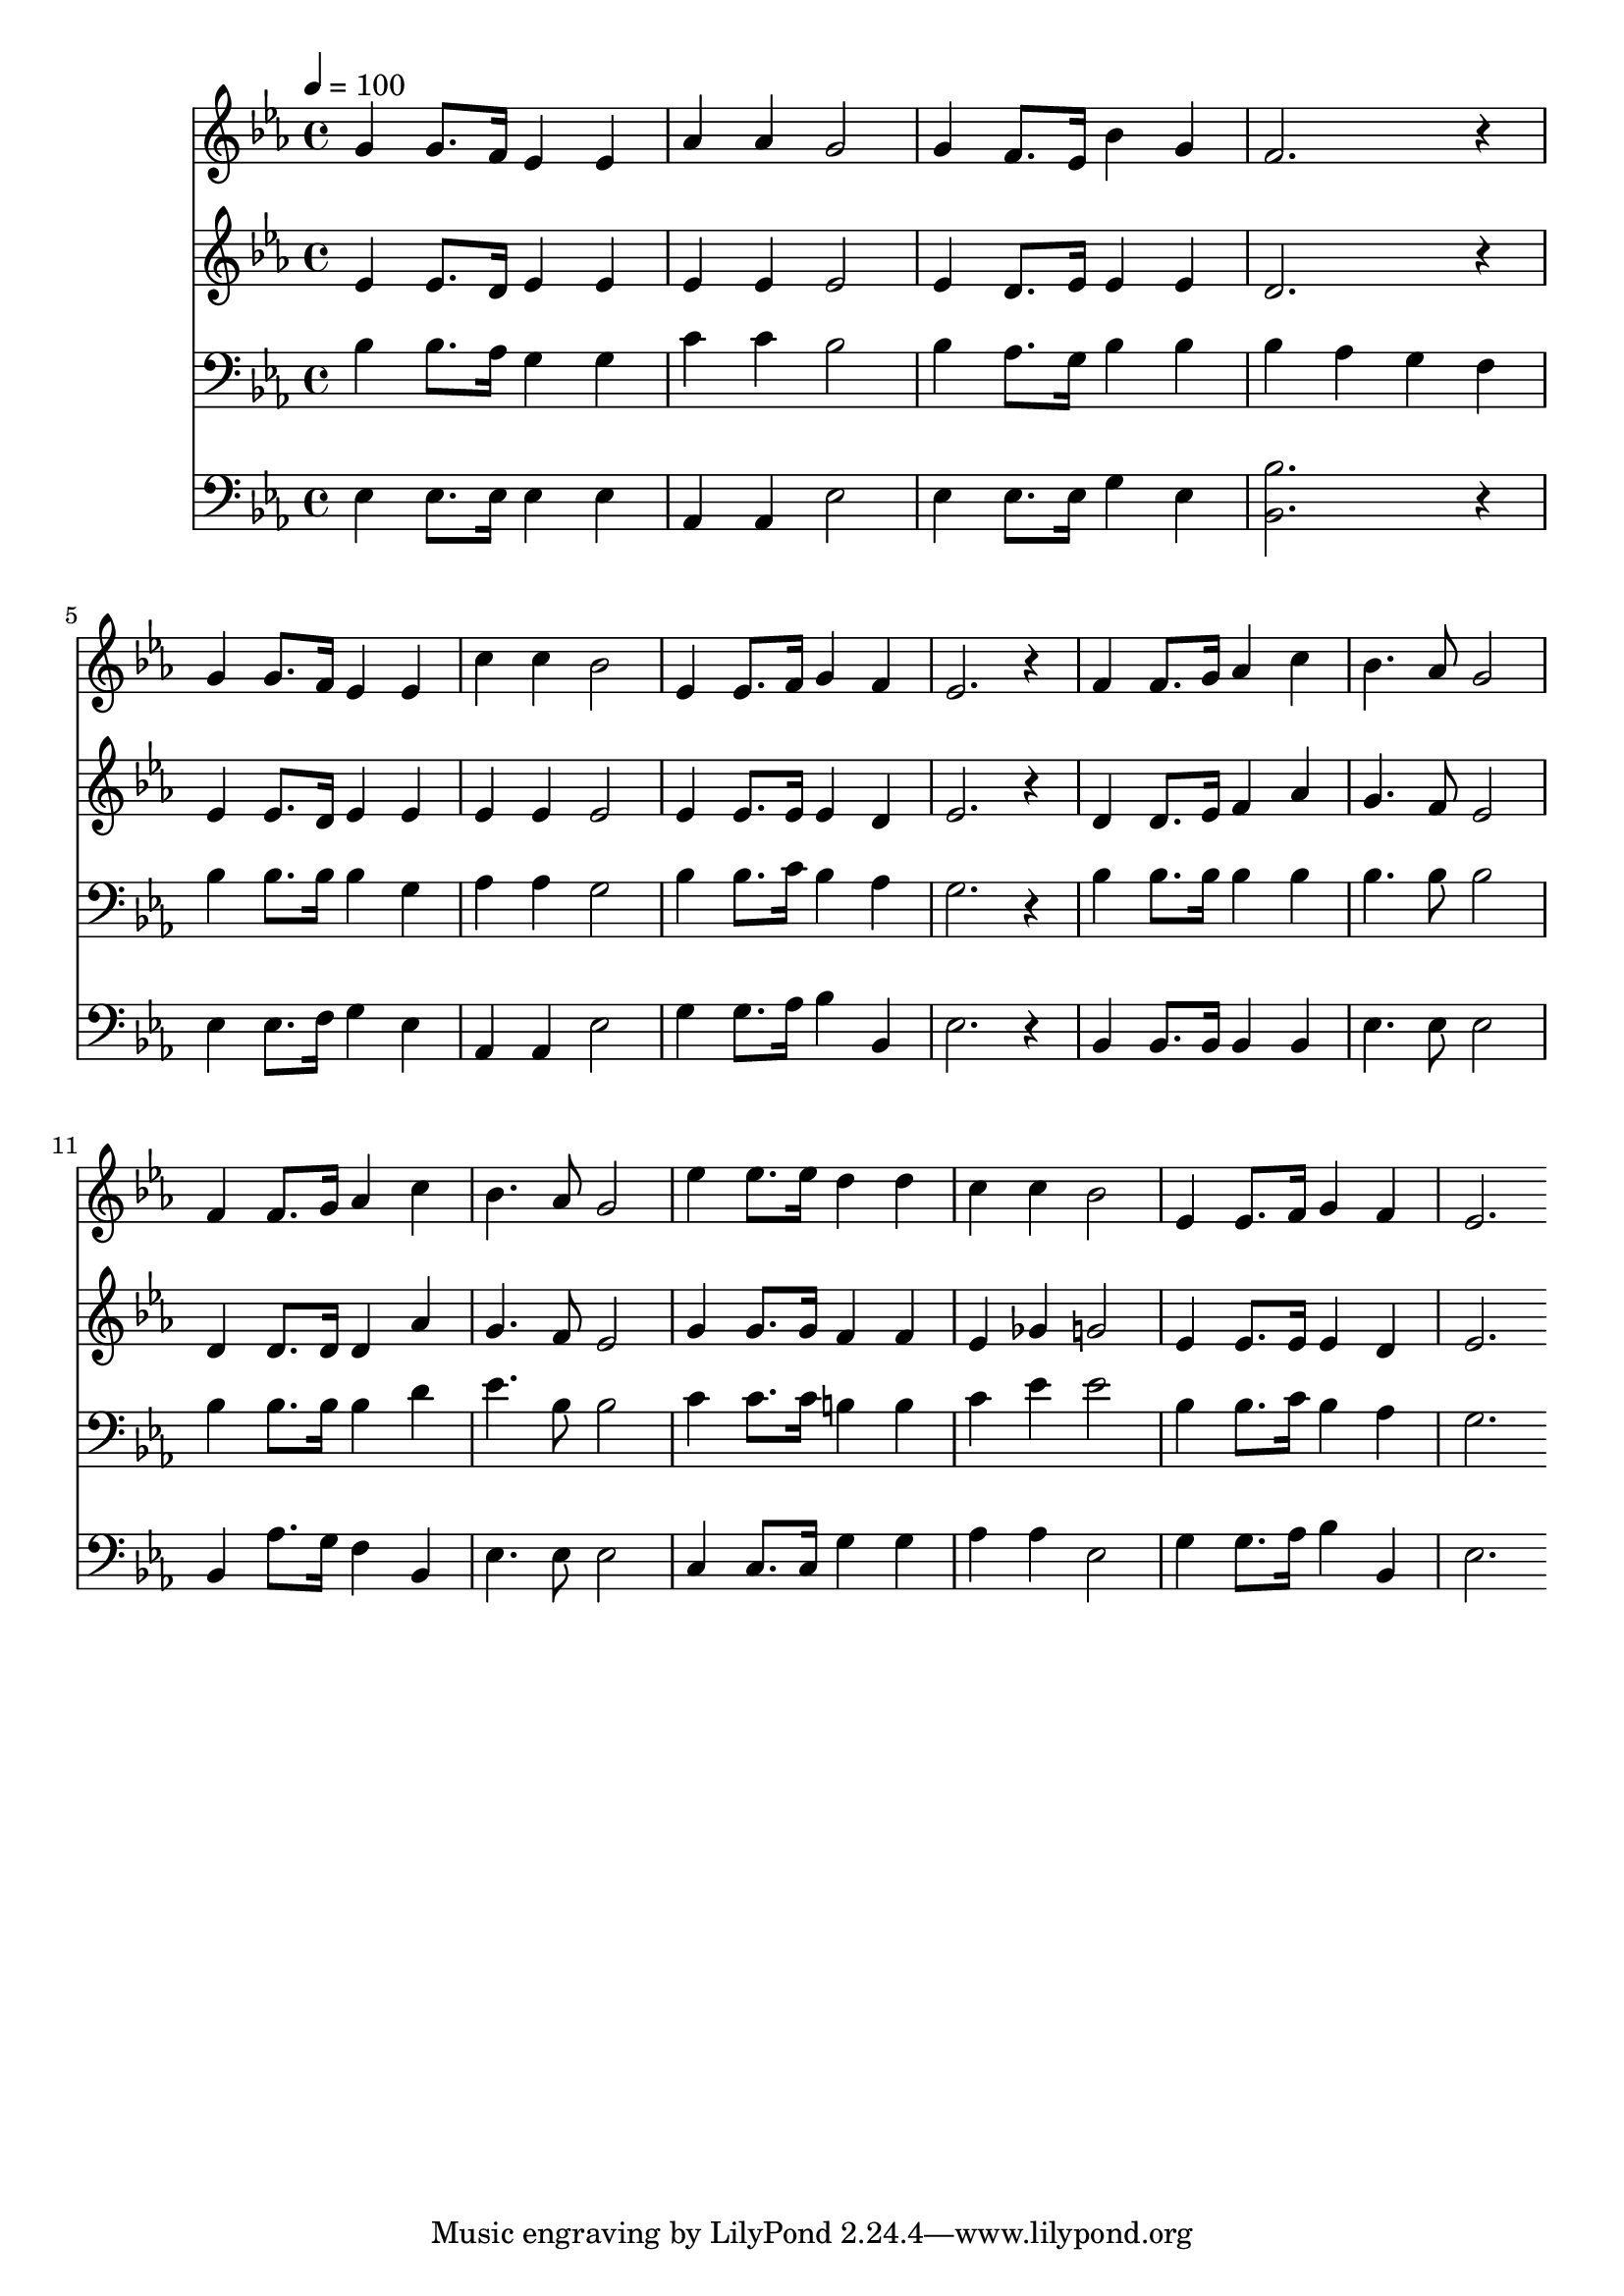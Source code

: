 % Lily was here -- automatically converted by c:/Program Files (x86)/LilyPond/usr/bin/midi2ly.py from mid/284.mid
\version "2.14.0"

\layout {
  \context {
    \Voice
    \remove "Note_heads_engraver"
    \consists "Completion_heads_engraver"
    \remove "Rest_engraver"
    \consists "Completion_rest_engraver"
  }
}

trackAchannelA = {


  \key ees \major
    
  \time 4/4 
  

  \key ees \major
  
  \tempo 4 = 100 
  
}

trackA = <<
  \context Voice = voiceA \trackAchannelA
>>


trackBchannelB = \relative c {
  g''4 g8. f16 ees4 ees 
  | % 2
  aes aes g2 
  | % 3
  g4 f8. ees16 bes'4 g 
  | % 4
  f2. r4 
  | % 5
  g g8. f16 ees4 ees 
  | % 6
  c' c bes2 
  | % 7
  ees,4 ees8. f16 g4 f 
  | % 8
  ees2. r4 
  | % 9
  f f8. g16 aes4 c 
  | % 10
  bes4. aes8 g2 
  | % 11
  f4 f8. g16 aes4 c 
  | % 12
  bes4. aes8 g2 
  | % 13
  ees'4 ees8. ees16 d4 d 
  | % 14
  c c bes2 
  | % 15
  ees,4 ees8. f16 g4 f 
  | % 16
  ees2. 
}

trackB = <<
  \context Voice = voiceA \trackBchannelB
>>


trackCchannelB = \relative c {
  ees'4 ees8. d16 ees4 ees 
  | % 2
  ees ees ees2 
  | % 3
  ees4 d8. ees16 ees4 ees 
  | % 4
  d2. r4 
  | % 5
  ees ees8. d16 ees4 ees 
  | % 6
  ees ees ees2 
  | % 7
  ees4 ees8. ees16 ees4 d 
  | % 8
  ees2. r4 
  | % 9
  d d8. ees16 f4 aes 
  | % 10
  g4. f8 ees2 
  | % 11
  d4 d8. d16 d4 aes' 
  | % 12
  g4. f8 ees2 
  | % 13
  g4 g8. g16 f4 f 
  | % 14
  ees ges g2 
  | % 15
  ees4 ees8. ees16 ees4 d 
  | % 16
  ees2. 
}

trackC = <<
  \context Voice = voiceA \trackCchannelB
>>


trackDchannelB = \relative c {
  bes'4 bes8. aes16 g4 g 
  | % 2
  c c bes2 
  | % 3
  bes4 aes8. g16 bes4 bes 
  | % 4
  bes aes g f 
  | % 5
  bes bes8. bes16 bes4 g 
  | % 6
  aes aes g2 
  | % 7
  bes4 bes8. c16 bes4 aes 
  | % 8
  g2. r4 
  | % 9
  bes bes8. bes16 bes4 bes 
  | % 10
  bes4. bes8 bes2 
  | % 11
  bes4 bes8. bes16 bes4 d 
  | % 12
  ees4. bes8 bes2 
  | % 13
  c4 c8. c16 b4 b 
  | % 14
  c ees ees2 
  | % 15
  bes4 bes8. c16 bes4 aes 
  | % 16
  g2. 
}

trackD = <<

  \clef bass
  
  \context Voice = voiceA \trackDchannelB
>>


trackEchannelB = \relative c {
  ees4 ees8. ees16 ees4 ees 
  | % 2
  aes, aes ees'2 
  | % 3
  ees4 ees8. ees16 g4 ees 
  | % 4
  <bes' bes, >2. r4 
  | % 5
  ees, ees8. f16 g4 ees 
  | % 6
  aes, aes ees'2 
  | % 7
  g4 g8. aes16 bes4 bes, 
  | % 8
  ees2. r4 
  | % 9
  bes bes8. bes16 bes4 bes 
  | % 10
  ees4. ees8 ees2 
  | % 11
  bes4 aes'8. g16 f4 bes, 
  | % 12
  ees4. ees8 ees2 
  | % 13
  c4 c8. c16 g'4 g 
  | % 14
  aes aes ees2 
  | % 15
  g4 g8. aes16 bes4 bes, 
  | % 16
  ees2. 
}

trackE = <<

  \clef bass
  
  \context Voice = voiceA \trackEchannelB
>>


\score {
  <<
    \context Staff=trackB \trackA
    \context Staff=trackB \trackB
    \context Staff=trackC \trackA
    \context Staff=trackC \trackC
    \context Staff=trackD \trackA
    \context Staff=trackD \trackD
    \context Staff=trackE \trackA
    \context Staff=trackE \trackE
  >>
  \layout {}
  \midi {}
}
